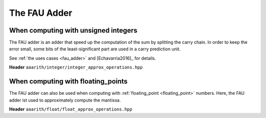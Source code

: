 The FAU Adder
=============

When computing with unsigned integers
-------------------------------------

The FAU adder is an adder that speed up the computation of the sum by splitting the carry chain.
In order to keep the error small, some bits of the least-significant part are used in a carry prediction
unit.

See :ref:`the uses cases <fau_adder>` and [Echavarria2016]_ for details.

**Header** ``aaarith/integer/integer_approx_operations.hpp``

.. doxygenfunction:: FAUadder

.. doxygenfunction:: FAUsubtractor


When computing with floating_points
-----------------------------------

The FAU adder can also be used when computing with :ref:`floating_point <floating_point>` numbers. Here, the FAU adder
ist used to approximately compute the mantissa.

**Header** ``aaarith/float/float_approx_operations.hpp``

.. doxygenfunction:: FAU_add

.. doxygenfunction:: FAU_sub